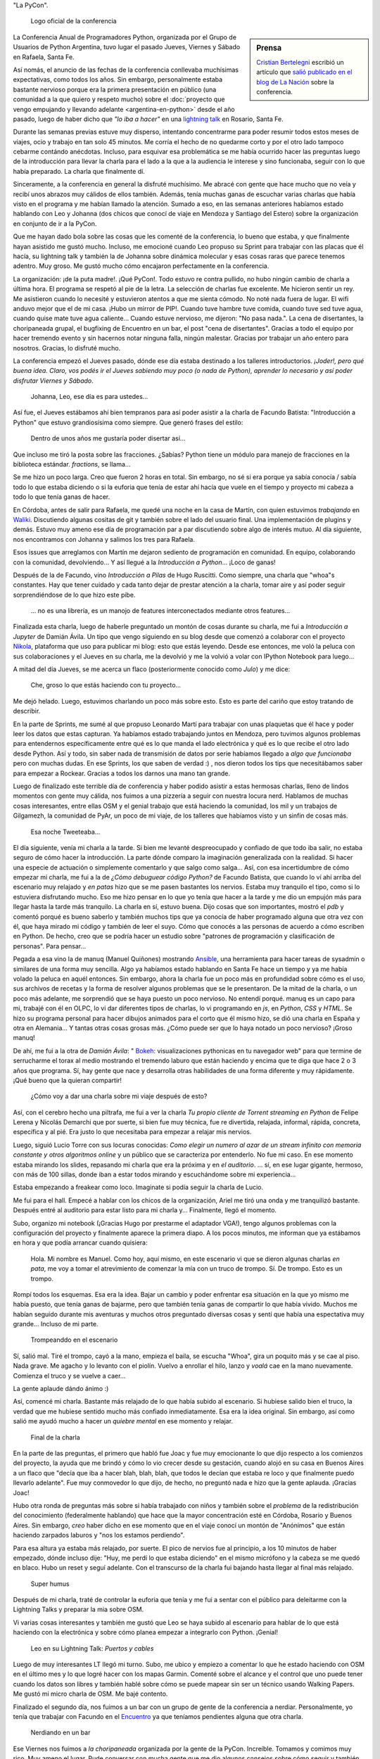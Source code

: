 .. title: Python Conference Argentina 2014
.. slug: python-conference-argentina-2014
.. date: 2014-11-18 18:17:46 UTC-03:00
.. tags: argentina en python, pyconar, python, rafaela, santa fe, viaje
.. link: 
.. description: 
.. type: text

"La PyCon".

.. figure:: logo_rafaela_b_redondo.thumbnail.png
   :target: logo_rafaela_b_redondo.png

   Logo oficial de la conferencia


.. sidebar:: Prensa

   `Cristian Bertelegni <https://twitter.com/cbertelegni>`_ escribió
   un artículo que `salió publicado en el blog de La Nación
   <http://blogs.lanacion.com.ar/data/argentina/sexto-encuentro-nacional-de-python-argentina/>`_
   sobre la conferencia.

La Conferencia Anual de Programadores Python, organizada por el Grupo
de Usuarios de Python Argentina, tuvo lugar el pasado Jueves, Viernes
y Sábado en Rafaela, Santa Fe.

Así nomás, el anuncio de las fechas de la conferencia conllevaba
muchísimas expectativas, como todos los años. Sin embargo,
personalmente estaba bastante nervioso porque era la primera
presentación en público (una comunidad a la que quiero y respeto
mucho) sobre el :doc:`proyecto que vengo empujando y llevando adelante
<argentina-en-python>` desde el año pasado, luego de haber dicho que
*"lo iba a hacer"* en una `lightning talk`_ en Rosario, Santa Fe.

.. _lightning talk: https://www.youtube.com/watch?v=U34rV6dRXU8&t=986

.. TEASER_END: Seguir leyendo...

Durante las semanas previas estuve muy disperso, intentando
concentrarme para poder resumir todos estos meses de viajes, ocio y
trabajo en tan solo 45 minutos. Me corría el hecho de no quedarme
corto y por el otro lado tampoco cebarme contándo anécdotas. Incluso,
para esquivar esa problemática se me había ocurrido hacer las
preguntas luego de la introducción para llevar la charla para el lado
a la que a la audiencia le interese y sino funcionaba, seguir con lo
que había preparado. La charla que finalmente dí.

Sinceramente, a la conferencia en general la disfruté muchísimo. Me
abracé con gente que hace mucho que no veía y recibí unos abrazos muy
cálidos de ellos también. Además, tenía muchas ganas de escuchar
varias charlas que había visto en el programa y me habían llamado la
atención. Sumado a eso, en las semanas anteriores habíamos estado
hablando con Leo y Johanna (dos chicos que conocí de viaje en Mendoza
y Santiago del Estero) sobre la organización en conjunto de ir a la
PyCon.

Que me hayan dado bola sobre las cosas que les comenté de la
conferencia, lo bueno que estaba, y que finalmente hayan asistido me
gustó mucho. Incluso, me emocioné cuando Leo propuso su Sprint para
trabajar con las placas que él hacía, su lightning talk y también la
de Johanna sobre dinámica molecular y esas cosas raras que parece
tenemos adentro. Muy groso. Me gustó mucho cómo encajaron
perfectamente en la conferencia.

La organización: ¡de la puta madre!. ¡Qué PyCon!. Todo estuvo re
contra pullido, no hubo ningún cambio de charla a última hora. El
programa se respetó al pie de la letra. La selección de charlas fue
excelente. Me hicieron sentir un rey. Me asistieron cuando lo necesité
y estuvieron atentos a que me sienta cómodo. No noté nada fuera de
lugar. El wifi anduvo mejor que el de mi casa. ¡Hubo un mirror de
PIP!. Cuando tuve hambre tuve comida, cuando tuve sed tuve agua,
cuando quise mate tuve agua caliente... Cuando estuve nervioso, me
dijeron: "No pasa nada.". La cena de disertantes, la choripaneada
grupal, el bugfixing de Encuentro en un bar, el post "cena de
disertantes". Gracias a todo el equipo por hacer tremendo evento y sin
hacernos notar ninguna falla, ningún malestar. Gracias por trabajar un
año entero para nosotros. Gracias, lo disfruté mucho.

La conferencia empezó el Jueves pasado, dónde ese día estaba destinado
a los talleres introductorios. *¡Joder!, pero qué buena idea. Claro,
vos podés ir el Jueves sabiendo muy poco (o nada de Python), aprender
lo necesario y así poder disfrutar Viernes y Sábado*.

    Johanna, Leo, ese día es para ustedes...

Así fue, el Jueves estábamos ahí bien tempranos para así poder asistir
a la charla de Facundo Batista: "Introducción a Python" que estuvo
grandiosísima como siempre. Que generó frases del estilo:

    Dentro de unos años me gustaría poder disertar así...

Que incluso me tiró la posta sobre las fracciones. ¿Sabías? Python
tiene un módulo para manejo de fracciones en la biblioteca
estándar. `fractions`, se llama...

Se me hizo un poco larga. Creo que fueron 2 horas en total. Sin
embargo, no sé si era porque ya sabía conocía / sabía todo lo que
estaba diciendo o si la euforia que tenía de estar ahí hacía que vuele
en el tiempo y proyecto mi cabeza a todo lo que tenía ganas de hacer.

En Córdoba, antes de salir para Rafaela, me quedé una noche en la casa
de Martín, con quien estuvimos *trabajando* en Waliki_. Discutiendo
algunas cositas de git y también sobre el lado del usuario final. Una
implementación de plugins y demás. Estuvo muy ameno ese día de
programación par a par discutiendo sobre algo de interés mutuo. Al día
siguiente, nos encontramos con Johanna y salimos los tres para
Rafaela.

Esos issues que arreglamos con Martín me dejaron sediento de
programación en comunidad. En equipo, colaborando con la comunidad,
devolviendo... Y así llegué a la *Introducción a Python*... ¡Loco de
ganas!

Después de la de Facundo, vino *Introducción a Pilas* de Hugo
Ruscitti. Como siempre, una charla que "whoa"s constantes. Hay que
tener cuidado y cada tanto dejar de prestar atención a la charla,
tomar aire y así poder seguir sorprendiéndose de lo que hizo este
pibe.

    ... no es una librería, es un manojo de features interconectados
    mediante otros features...

Finalizada esta charla, luego de haberle preguntado un montón de cosas
durante su charla, me fui a *Introducción a Jupyter* de Damián
Ávila. Un tipo que vengo siguiendo en su blog desde que comenzó a
colaborar con el proyecto Nikola_, plataforma que uso para publicar mi
blog: esto que estás leyendo. Desde ese entonces, me voló la peluca
con sus colaboraciones y el Jueves en su charla, me la devolvió y me
la volvió a volar con IPython Notebook para luego...

A mitad del día Jueves, se me acerca un flaco (posteriormente conocido
como *Julo*) y me dice:

    Che, groso lo que estás haciendo con tu proyecto...

Me dejó helado. Luego, estuvimos charlando un poco más sobre
esto. Esto es parte del cariño que estoy tratando de describir.

En la parte de Sprints, me sumé al que propuso Leonardo Martí para
trabajar con unas plaquetas que él hace y poder leer los datos que
estas capturan. Ya habíamos estado trabajando juntos en Mendoza, pero
tuvimos algunos problemas para entendernos específicamente entre qué
es lo que manda el lado electrónica y qué es lo que recibe el otro
lado desde Python. Así y todo, sin saber nada de transmisión de datos
por serie habíamos llegado a *algo que funcionaba* pero con muchas
dudas. En ese Sprints, los que saben de verdad :) , nos dieron todos
los tips que necesitábamos saber para empezar a Rockear. Gracias a
todos los darnos una mano tan grande.

Luego de finalizado este terrible día de conferencia y haber podido
asistir a estas hermosas charlas, lleno de lindos momentos con gente
muy cálida, nos fuimos a una pizzería a seguir con nuestra locura
nerd. Hablamos de muchas cosas interesantes, entre ellas OSM y el
genial trabajo que está haciendo la comunidad, los mil y un trabajos
de Gilgamezh, la comunidad de PyAr, un poco de mi viaje, de los
talleres que habíamos visto y un sinfin de cosas más.

.. figure:: tweet-pycon-felicitaciones.thumbnail.png
   :target: tweet-pycon-felicitaciones.png

   Esa noche Tweeteaba...

El día siguiente, venía mi charla a la tarde. Si bien me levanté
despreocupado y confiado de que todo iba salir, no estaba seguro de
cómo hacer la introducción. La parte dónde comparo la imaginación
generalizada con la realidad. Si hacer una especie de actuación o
simplemente comentarlo y que salgo como salga... Así, con esa
incertidumbre de cómo empezar mi charla, me fui a la de *¿Cómo
debuguear código Python?* de Facundo Batista, que cuando lo ví ahí
arriba del escenario muy relajado y *en patas* hizo que se me pasen
bastantes los nervios. Estaba muy tranquilo el tipo, como si lo
estuviera disfrutando mucho. Eso me hizo pensar en lo que yo tenía que
hacer a la tarde y me dio un empujón más para llegar hasta la tarde
más tranquilo. La charla en sí, estuvo buena. Dijo cosas que son
importantes, mostró el *pdb* y comentó porqué es bueno saberlo y
también muchos tips que ya conocía de haber programado alguna que otra
vez con él, que haya mirado mi código y también de leer el suyo. Cómo
que conocés a las personas de acuerdo a cómo escriben en Python. De
hecho, creo que se podría hacer un estudio sobre "patrones de
programación y clasificación de personas". Para pensar...

Pegada a esa vino la de manuq (Manuel Quiñones) mostrando Ansible_,
una herramienta para hacer tareas de sysadmin o similares de una forma
muy sencilla. Algo ya habíamos estado hablando en Santa Fe hace un
tiempo y ya me había volado la peluca en aquél entonces. Sin embargo,
ahora la charla fue un poco más en profundidad sobre cómo es el uso,
sus archivos de recetas y la forma de resolver algunos problemas que
se le presentaron. De la mitad de la charla, o un poco más adelante,
me sorprendió que se haya puesto un poco nervioso. No entendí
porqué. manuq es un capo para mi, trabajé con él en OLPC, lo vi dar
diferentes tipos de charlas, lo vi programando en `js`, en `Python`,
`CSS` y `HTML`. Se hizo su programa personal para hacer dibujos
animados para el corto que él mismo hizo, se dió una charla en España
y otra en Alemania... Y tantas otras cosas grosas más. ¿Cómo puede ser
que lo haya notado un poco nervioso? ¡Groso manuq!

De ahí, me fui a la otra de *Damián Ávila*: " Bokeh_: visualizaciones
pythonicas en tu navegador web" para que termine de serrucharme el
torax al medio mostrando el tremendo laburo que están haciendo y
encima que te diga que hace 2 o 3 años que programa. Sí, hay gente que
nace y desarrolla otras habilidades de una forma diferente y muy
rápidamente. ¡Qué bueno que la quieran compartir!

   ¿Cómo voy a dar una charla sobre mi viaje después de esto?

Así, con el cerebro hecho una piltrafa, me fui a ver la charla *Tu
propio cliente de Torrent streaming en Python* de Felipe Lerena y
Nicolás Demarchi que por suerte, si bien fue muy técnica, fue re
divertida, relajada, informal, rápida, concreta, específica y al
pié. Era justo lo que necesitaba para empezar a relajar mis nervios.

Luego, siguió Lucio Torre con sus locuras conocidas: *Como elegir un
numero al azar de un stream infinito con memoria constante y otros
algoritmos online* y un público que se caracteriza por entenderlo. No
fue mi caso. En ese momento estaba mirando los slides, repasando mi
charla que era la próxima y en *el auditorio*. ... sí, en ese lugar
gigante, hermoso, con más de 100 sillas, donde iban a estar todos
mirando y escuchándome sobre mi experiencia...

Estaba empezando a freakear como loco. Imaginate si podía seguir la
charla de Lucio.

Me fui para el hall. Empecé a hablar con los chicos de la
organización, Ariel me tiró una onda y me tranquilizó
bastante. Después entré al auditorio para estar listo para mi charla
y... Finalmente, llegó el momento.

Subo, organizo mi notebook (¡Gracias Hugo por prestarme el adaptador
VGA!), tengo algunos problemas con la configuración del proyecto y
finalmente aparece la primera diapo. A los pocos minutos, me informan
que ya estábamos en hora y que podía arrancar cuando quisiera:

    Hola. Mi nombre es Manuel. Como hoy, aquí mismo, en este escenario
    vi que se dieron algunas charlas *en pata*, me voy a tomar el
    atrevimiento de comenzar la mía con un truco de trompo. Sí. De
    trompo. Esto es un trompo.

Rompí todos los esquemas. Esa era la idea. Bajar un cambio y poder
enfrentar esa situación en la que yo mismo me había puesto, que tenía
ganas de bajarme, pero que también tenía ganas de compartir lo que
había vivido. Muchos me habían seguido durante mis aventuras y muchos
otros preguntado diversas cosas y sentí que había una espectativa muy
grande... Incluso de mi parte.

.. figure:: DSC_1694.thumbnail.jpg
   :target: DSC_1694.jpg

   Trompeanddo en el escenario

Sí, salió mal. Tiré el trompo, cayó a la mano, empieza el baila, se
escucha "Whoa", gira un poquito más y se cae al piso. Nada grave. Me
agacho y lo levanto con el piolín. Vuelvo a enrollar el hilo, lanzo y
*voalá* cae en la mano nuevamente. Comienza el truco y se vuelve a
caer...

La gente aplaude dándo ánimo :)

Así, comencé mi charla. Bastante más relajado de lo que había subido
al escenario. Si hubiese salido bien el truco, la verdad que me
hubiese sentido mucho más confiado inmediatamente. Esa era la idea
original. Sin embargo, así como salió me ayudó mucho a hacer un
*quiebre mental* en ese momento y relajar.

.. figure:: DSC_1734.thumbnail.jpg
   :target: DSC_1734.jpg

   Final de la charla

En la parte de las preguntas, el primero que habló fue Joac y fue muy
emocionante lo que dijo respecto a los comienzos del proyecto, la
ayuda que me brindó y cómo lo vio crecer desde su gestación, cuando
alojó en su casa en Buenos Aires a un flaco que "decía que iba a hacer
blah, blah, blah, que todos le decían que estaba re loco y que
finalmente puedo llevarlo adelante". Fue muy conmovedor lo que dijo,
de hecho, no preguntó nada e hizo que la gente aplauda. ¡Gracias Joac!

Hubo otra ronda de preguntas más sobre si había trabajado con niños y
también sobre el *problema* de la redistribución del conocimiento
(federalmente hablando) que hace que la mayor concentración esté en
Córdoba, Rosario y Buenos Aires. Sin embargo, *creo* haber dicho en
ese momento que en el viaje conocí un montón de "Anónimos" que están
haciendo zarpados laburos y "nos los estamos perdiendo".

Para esa altura ya estaba más relajado, por suerte. El pico de nervios
fue al principio, a los 10 minutos de haber empezado, dónde incluso
dije: "Huy, me perdí lo que estaba diciendo" en el mismo micrófono y
la cabeza se me quedó en blaco. Hubo un reset y seguí adelante. Con el
transcurso de la charla fui bajando hasta llegar al final más
relajado.

.. figure:: foto-cierre-charla.thumbnail.png
   :target: https://twitter.com/alderetemartin/status/533350901394984960

   Super humus


Después de mi charla, traté de controlar la euforia que tenía y me fui
a sentar con el público para deleitarme con la Lightning Talks y
preparar la mia sobre OSM.

Vi varias cosas interesantes y también me gustó que Leo se haya subido
al escenario para hablar de lo que está haciendo con la electrónica y
sobre cómo planea empezar a integrarlo con Python. ¡Genial!

.. figure:: DSC_1748.thumbnail.jpg
   :target: DSC_1748.jpg

   Leo en su Lightning Talk: *Puertos y cables*


Luego de muy interesantes LT llegó mi turno. Subo, me ubico y empiezo
a comentar lo que he estado haciendo con OSM en el último mes y lo que
logré hacer con los mapas Garmin. Comenté sobre el alcance y el
control que uno puede tener cuando los datos son libres y también
hablé sobre cómo se puede mapear sin ser un técnico usando Walking
Papers. Me gustó mi micro charla de OSM. Me bajé contento.

Finalizado el segundo día, nos fuimos a un bar con un grupo de gente
de la conferencia a nerdiar. Personalmente, yo tenía que trabajar con
Facundo en el Encuentro_ ya que teníamos pendientes alguna que otra
charla.

.. _encuentro: http://encuentro.taniquetil.com.ar/

.. figure:: DSC_1751.thumbnail.jpg
   :target: DSC_1751.jpg

   Nerdiando en un bar


Ese Viernes nos fuimos a *la choripaneada* organizada por la gente de
la PyCon. Increíble. Tomamos y comimos muy rico. Muy ameno el
lugar. Pude conversar con mucha gente que me dio algunos consejos
sobre cómo seguir y también gente que se ofreció a brindarme ayuda
para mis aventuras. Me sentí muy extraño pero muy felíz. Charlé con
mucha gente que admiro y que se mostraba interesada en lo que yo
estaba haciendo. Fue un compartir de energía intenso.

La Key Note de Daniel y Audrey Roy Greenfeld fue muy buena. Motivadora
para cualquier programador Python: "Publicá tu código haciendo un
paquete en PyPi. Yo te ayudo. No te das una idea a quién le puede
servir eso.". Anécdotas personales, historias, consejos, tips,
concreta y concisa.

El Sábado, llegué bastante tarde. Luego de la choripaneada, mi cuerpo
se relajó mucho (sabía que le *peor* parte había pasado) y eso lo
noté. Me dijo: "Basta, dejame descansar un poco". Por suerte lo
escuché y lo tuve en cuenta.

Llegamos a mitad de mañana la conferencia y me la pasé casi todo el
día hablando con la gente y haciendo sociales. Charlas muy
interesantes y muy divertidas. De hecho, la estaba pasando tan bien
con los que me fui cruzando que ese día solo vi una charla: *Como la
explotación de la plusvalía, pero con onda.* de Roberto Alsina.

Me encantó. Este tipo tiene mucha soltura para estar en un escenario
con cientos de miradas en su nuca. Se lo ve muy relajado, hablando de
temas muy interesantes, contando una experiencia personal y brindando
algunos consejos para "tener más colaboradores en proyectos
propios". Roberto tiene algo que siempre despierta mi curiosidad,
quizás los títulos de las charlas, quizás la forma en la que se
expresa, quizás el saber qué es un groso o quizás saber que uso
`rst2pdf`_ y `Nikola`_, dos proyectos que hizo él, y por eso me dan
ganas de ir a verlo. No sé.

Sin embargo, una sensación que tengo sobre sus charlas es que siempre
le pasa algo. Al menos, eso dice él :) . En esta oportunidad tuvo que
cambiar un poco su charla porque la Key Note era algo así como
*parecida* y que tuvo que hacer algunas cosas a último momento y por
otro lado, durante la mayor parte de la charla no le funcionaron los
slides. No sé si será verdad lo que dijo sobre su parecido con otra
charla o no, pero que hizo que sea gracioso y muy agradable de
escuchar, seguro. Algunos reíamos a carcajadas.

Luego, caí a las "Charlas Relámpago" y entre todas las cosas muy
buenas que mostraron (¡hubo tantas LT que algunas tuvieron que quedar
afuera!), subió Johanna a hablar sobre "Dinámica Molecular", lo que
venía haciendo con Gromacs y preguntando por algunos tips / consejos
sobre cómo y por dónde empezar con Python para andar esos caminos.

¡Excelente!

Para la Key Note *Designing Poetic APIs* de Erik Rose tenía la cabeza
quemada y me perdí varias cosas por cuestiones de
idioma. Personalmente, no la pude aprovechar al máximo y no tengo una
opinión formada porque estuve medio perdido...

.. figure:: foto-grupal.thumbnail.jpg
   :target: foto-grupal.jpg

   Foto Grupal de cierre de conferencia

Finalmente, el sorteo y las sorpresas: ¡Leo se ganó una remera! :D y
para cerrar y despedirse "la cena de gala para los disertantes" en un
restaurant muy tranquilo con una entrada de picada que se pasó la
verdad. Charlas muy interesantes con Nicolás, Facundo, Manuq, Juanjo y
Damián. Hermosa mesa y comunidad.

Como si todo esto era poco, nos fuimos a un bar a tomar cervezas dónde
nos encontramos con otro grupo de la PyCon y se armó una mesa muy
grande, casi de 10 metros diría yo con un montonaso de gente. Yo
estuve hablando mucho sobre mi experiencia de viajar y trabajar
mientras trataba de cebar a los que me escuchaban a que se vayan
conmigo o que nos encontremos por ahí: "Yo te ayudo, vamos".

Al día siguiente Juanjo Twittea "La revancha de Humitos" donde
realmente se hace justicia y se ve que el truco me salía :)

.. media:: https://www.youtube.com/watch?v=Sz9ckpYAh9s

¡Gracias a todos los que fueron a la PyCon y la gente que trabajó
mucho para que esto salga así! También a sus disertantes y a los
asistentes. Fue una PyCon de lujo diría yo y además, fue la primera
PyCon Argentina que se hace en "el interior del país". Brindo por eso.

Me la pasé lagrimeando durante todo el tiempo que me llevó escribir
este post...

.. admonition:: Actualización 18 Noviembre

   ¡Qué mal que te pase esto! Me acaba de llegar un mensaje que dice
   "Zarpado post!" y me lo mandó Gustavo, quien me alojó en su casa
   durante todos los días de la PyCon y no mencioné nada en el post
   sobre lo agradecido que estamos. ¡Qué flojo que estuve!

   Sí, Gustavo se ofreció a alojarme a mí y a Johanna en su casa. Nos
   sentímos súper cómodos en todo momento. Los padres nos trataron
   como si fuéramos sus propios hijos. Nos preparaban el desayuno, me
   tendían la cama y hasta me dobablan la toalla luego de que esté
   seca. Y yo, luego de recibir el mensaje de Gustavo por Facebook, me
   sentí para el culo. Esa es la verdad. Así que, acá me vine a
   actualizar el post agradeciendo todas las buenas vibras que nos
   brindaron y también la buena onda de Tavo y sus charlas locas de
   RasberriPy sobre la transmisión de FM para la traducción... :)

   ... wa! sí, hubo traducción en vivo también y tampoco mencioné
   nada... Muy groso eso. Desde la organización, Tavo con su
   RasberriPy y Melina haciendo la interpretación de las charlas "aō
   vivo". Genial todo esto, genial de verdad. Todo. Ahora me estoy
   dando cuenta que seguro hay mil cosas que estuvieron zarpadas y no
   mencioné. Quizás las vaya agregando a medida que me voy
   acordando...

   ... por ejemplo, mientras escribía la primera parte... perdí la
   noche del Jueves, completamente... ¿Qué hicimos el Jueves? "Tic,
   tac, tic, tac..."

   ¡Gracias!

   .. admonition:: Viajando con una planta

      Otra cosita que me puso un poco mal es que me fui de Rafaela sin
      poder ir a visitar a la mamá de Fisa, quién cocinó unos riquísimos
      tallarines allá por Septiembre y me invitó a comer a su
      casa. Además, como si eso fuese poco, me invitó con un riquísimo
      postre y me regaló una planta porque le dije que me sentía solo y
      quería tener un ser vivo en el auto que me acompañe :D

   Muchas fotos de la conferencia, `aquí
   <https://www.flickr.com/photos/70871182@N04/sets/72157648925618199/>`_
   por Yamila Cuestas.

.. admonition:: Slides de mi charla

   Los slides de mi charla los pueden ver acá. Si bien no es muy
   interesante su contenido, al final tiene una sección de
   "Motivaciones" que son artículos y videos que me ayudaron a llegar
   hasta acá.

   .. raw:: html

      <iframe src="//www.slideshare.net/slideshow/embed_code/41729522" width="476" height="400" frameborder="0" marginwidth="0" marginheight="0" scrolling="no"></iframe>


.. _waliki: https://github.com/mgaitan/waliki/
.. _nikola: https://github.com/getnikola/nikola/
.. _ansible: http://www.ansible.com/home/
.. _rst2pdf: https://code.google.com/p/rst2pdf/
.. _bokeh: https://github.com/damianavila/bokeh/

.. admonition:: Extras

   Algunas cosas que me traje de la conferencia.

   .. figure:: two-scoops-of-django.thumbnail.jpg
      :target: two-scoops-of-django.jpg
   
      El libro de Danny y Audrey

   .. figure:: credencial.thumbnail.jpg
      :target: credencial.jpg
   
      La credencial de la registración

   .. figure:: programa.thumbnail.jpg
      :target: programa.jpg
   
      Programa de la conferencia
   
   .. figure:: diploma.thumbnail.jpg
      :target: diploma.jpg
   
      Diploma para los disertantes
   
